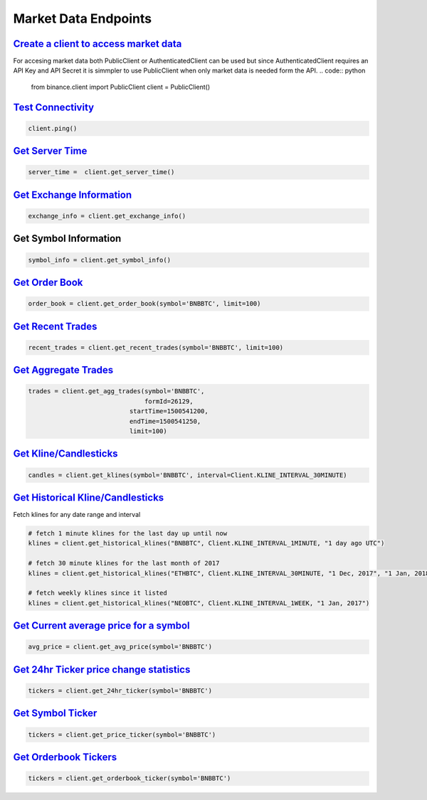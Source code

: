 Market Data Endpoints
=====================

`Create a client to access market data`_
^^^^^^^^^^^^^^^^^^^^^^^^^^^^^^^^^^^^^^^^

For accesing market data both PublicClient or AuthenticatedClient can be used but since AuthenticatedClient requires an API Key and API Secret it is simmpler to use PublicClient when only market data is needed form the API.
.. code:: python
		  
		  from binance.client import PublicClient
		  client = PublicClient()

`Test Connectivity <https://binance-docs.github.io/apidocs/spot/en/#test-connectivity>`_
^^^^^^^^^^^^^^^^^^^^^^^^^^^^^^^^^^^^^^^^^^^^^^^^^^^^^^^^^^^^^^^^^^^^^^^^^^^^^^^^^^^^^^^^

.. code:: python

		  client.ping()
		  
`Get Server Time <https://binance-docs.github.io/apidocs/spot/en/#check-server-time>`_
^^^^^^^^^^^^^^^^^^^^^^^^^^^^^^^^^^^^^^^^^^^^^^^^^^^^^^^^^^^^^^^^^^^^^^^^^^^^^^^^^^^^^^

.. code:: python

		 server_time =  client.get_server_time()
		  
`Get Exchange Information <https://binance-docs.github.io/apidocs/spot/en/#exchange-information>`_
^^^^^^^^^^^^^^^^^^^^^^^^^^^^^^^^^^^^^^^^^^^^^^^^^^^^^^^^^^^^^^^^^^^^^^^^^^^^^^^^^^^^^^^^^^^^^^^^^^

.. code:: python

		  exchange_info = client.get_exchange_info()

Get Symbol Information
^^^^^^^^^^^^^^^^^^^^^^

.. code:: python

		  symbol_info = client.get_symbol_info()


`Get Order Book <https://binance-docs.github.io/apidocs/spot/en/#order-book>`_
^^^^^^^^^^^^^^^^^^^^^^^^^^^^^^^^^^^^^^^^^^^^^^^^^^^^^^^^^^^^^^^^^^^^^^^^^^^^^^

.. code:: python

    order_book = client.get_order_book(symbol='BNBBTC', limit=100)

	
`Get Recent Trades <https://binance-docs.github.io/apidocs/spot/en/#recent-trades-list>`_
^^^^^^^^^^^^^^^^^^^^^^^^^^^^^^^^^^^^^^^^^^^^^^^^^^^^^^^^^^^^^^^^^^^^^^^^^^^^^^^^^^^^^^^^^

.. code:: python

    recent_trades = client.get_recent_trades(symbol='BNBBTC', limit=100)


`Get Aggregate Trades <https://binance-docs.github.io/apidocs/spot/en/#compressed-aggregate-trades-list>`_
^^^^^^^^^^^^^^^^^^^^^^^^^^^^^^^^^^^^^^^^^^^^^^^^^^^^^^^^^^^^^^^^^^^^^^^^^^^^^^^^^^^^^^^^^^^^^^^^^^^^^^^^^^

.. code:: python

	   trades = client.get_agg_trades(symbol='BNBBTC',
	                                  formId=26129,
                                      startTime=1500541200,
                                      endTime=1500541250,
                                      limit=100)



`Get Kline/Candlesticks <binance.html#binance.client.Client.get_klines>`_
^^^^^^^^^^^^^^^^^^^^^^^^^^^^^^^^^^^^^^^^^^^^^^^^^^^^^^^^^^^^^^^^^^^^^^^^^

.. code:: python

	candles = client.get_klines(symbol='BNBBTC', interval=Client.KLINE_INTERVAL_30MINUTE)

`Get Historical Kline/Candlesticks <binance.html#binance.client.Client.get_historical_klines>`_
^^^^^^^^^^^^^^^^^^^^^^^^^^^^^^^^^^^^^^^^^^^^^^^^^^^^^^^^^^^^^^^^^^^^^^^^^^^^^^^^^^^^^^^^^^^^^^^

Fetch klines for any date range and interval

.. code:: python
																																				  
   # fetch 1 minute klines for the last day up until now
   klines = client.get_historical_klines("BNBBTC", Client.KLINE_INTERVAL_1MINUTE, "1 day ago UTC")

   # fetch 30 minute klines for the last month of 2017
   klines = client.get_historical_klines("ETHBTC", Client.KLINE_INTERVAL_30MINUTE, "1 Dec, 2017", "1 Jan, 2018")

   # fetch weekly klines since it listed
   klines = client.get_historical_klines("NEOBTC", Client.KLINE_INTERVAL_1WEEK, "1 Jan, 2017")




`Get Current average price for a symbol <https://binance-docs.github.io/apidocs/spot/en/#current-average-price>`_
^^^^^^^^^^^^^^^^^^^^^^^^^^^^^^^^^^^^^^^^^^^^^^^^^^^^^^^^^^^^^^^^^^^^^^^^^^^^^^^^^^^^^^^^^^^^^^^^^^^^^^^^^^^^^^^^^

.. code:: python

	avg_price = client.get_avg_price(symbol='BNBBTC')

`Get 24hr Ticker price change statistics <https://binance-docs.github.io/apidocs/spot/en/#24hr-ticker-price-change-statistics>`_
^^^^^^^^^^^^^^^^^^^^^^^^^^^^^^^^^^^^^^^^^^^^^^^^^^^^^^^^^^^^^^^^^^^^^^^^^^^^^^^^^^^^^^^^^^^^^^^^^^^^^^^^^^^^^^^^^^^^^^^^^^^^^^^^

.. code:: python

	tickers = client.get_24hr_ticker(symbol='BNBBTC')


`Get Symbol Ticker <https://binance-docs.github.io/apidocs/spot/en/#symbol-price-ticker>`_
^^^^^^^^^^^^^^^^^^^^^^^^^^^^^^^^^^^^^^^^^^^^^^^^^^^^^^^^^^^^^^^^^^^^^^^^^^^^^^^^^^^^^^^^^^

.. code:: python

	tickers = client.get_price_ticker(symbol='BNBBTC')
	

`Get Orderbook Tickers <https://binance-docs.github.io/apidocs/spot/en/#symbol-order-book-ticker>`_
^^^^^^^^^^^^^^^^^^^^^^^^^^^^^^^^^^^^^^^^^^^^^^^^^^^^^^^^^^^^^^^^^^^^^^^^^^^^^^^^^^^^^^^^^^^^^^^^^^^

.. code:: python

       tickers = client.get_orderbook_ticker(symbol='BNBBTC')
